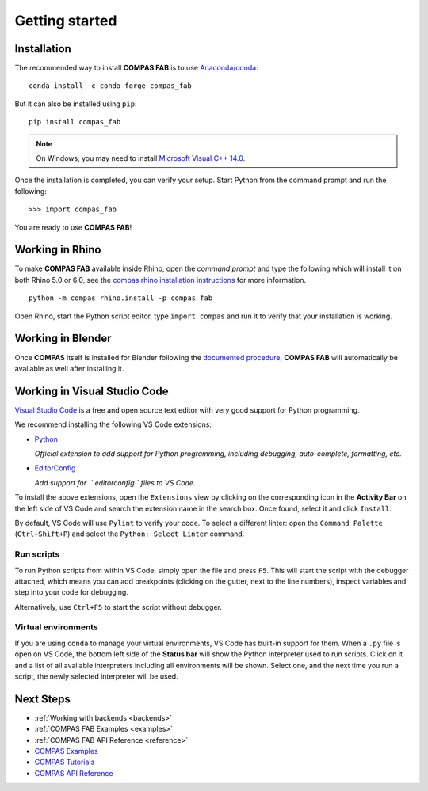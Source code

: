 ********************************************************************************
Getting started
********************************************************************************

.. highlight:: bash

Installation
============

The recommended way to install **COMPAS FAB** is to use `Anaconda/conda <https://conda.io/docs/>`_:

::

    conda install -c conda-forge compas_fab


But it can also be installed using ``pip``:

::

    pip install compas_fab


.. note::

    On Windows, you may need to install
    `Microsoft Visual C++ 14.0 <https://www.scivision.co/python-windows-visual-c++-14-required/>`_.


Once the installation is completed, you can verify your setup.
Start Python from the command prompt and run the following:

::

    >>> import compas_fab

You are ready to use **COMPAS FAB**!

Working in Rhino
================

To make **COMPAS FAB** available inside Rhino, open the *command prompt*
and type the following which will install it on both Rhino 5.0 or 6.0, see
the `compas rhino installation instructions <https://compas-dev.github.io/main/gettingstarted/cad/rhino.html>`_
for more information.

::

    python -m compas_rhino.install -p compas_fab

Open Rhino, start the Python script editor, type ``import compas`` and
run it to verify that your installation is working.

Working in Blender
==================

Once **COMPAS** itself is installed for Blender following the
`documented procedure <https://compas-dev.github.io/main/environments/blender.html>`_,
**COMPAS FAB** will automatically be available as well after installing it.


Working in Visual Studio Code
=============================

`Visual Studio Code <https://code.visualstudio.com/>`_ is a free and open source text
editor with very good support for Python programming.

We recommend installing the following VS Code extensions:

* `Python <https://marketplace.visualstudio.com/items?itemName=ms-python.python>`_

  *Official extension to add support for Python programming, including
  debugging, auto-complete, formatting, etc.*

* `EditorConfig <https://marketplace.visualstudio.com/items?itemName=EditorConfig.EditorConfig>`_

  *Add support for ``.editorconfig`` files to VS Code.*

To install the above extensions, open the ``Extensions`` view  by clicking on
the corresponding icon in the **Activity Bar** on the left side of VS Code
and search the extension name in the search box. Once found, select it and
click ``Install``.

By default, VS Code will use ``Pylint`` to verify your code. To select a
different linter: open the ``Command Palette`` (``Ctrl+Shift+P``) and
select the ``Python: Select Linter`` command.

Run scripts
-----------

To run Python scripts from within VS Code, simply open the file and press
``F5``. This will start the script with the debugger attached, which means
you can add breakpoints (clicking on the gutter, next to the line numbers),
inspect variables and step into your code for debugging.

Alternatively, use ``Ctrl+F5`` to start the script without debugger.

Virtual environments
--------------------

If you are using ``conda`` to manage your virtual environments, VS Code has
built-in support for them. When a ``.py`` file is open on VS Code, the bottom
left side of the **Status bar** will show the Python interpreter used to run
scripts. Click on it and a list of all available interpreters including all
environments will be shown. Select one, and the next time you run a script,
the newly selected interpreter will be used.


Next Steps
==========

* :ref:`Working with backends <backends>`
* :ref:`COMPAS FAB Examples <examples>`
* :ref:`COMPAS FAB API Reference <reference>`
* `COMPAS Examples <https://compas-dev.github.io/main/examples.html>`_
* `COMPAS Tutorials <https://compas-dev.github.io/main/tutorial.html>`_
* `COMPAS API Reference <https://compas-dev.github.io/main/api.html>`_
